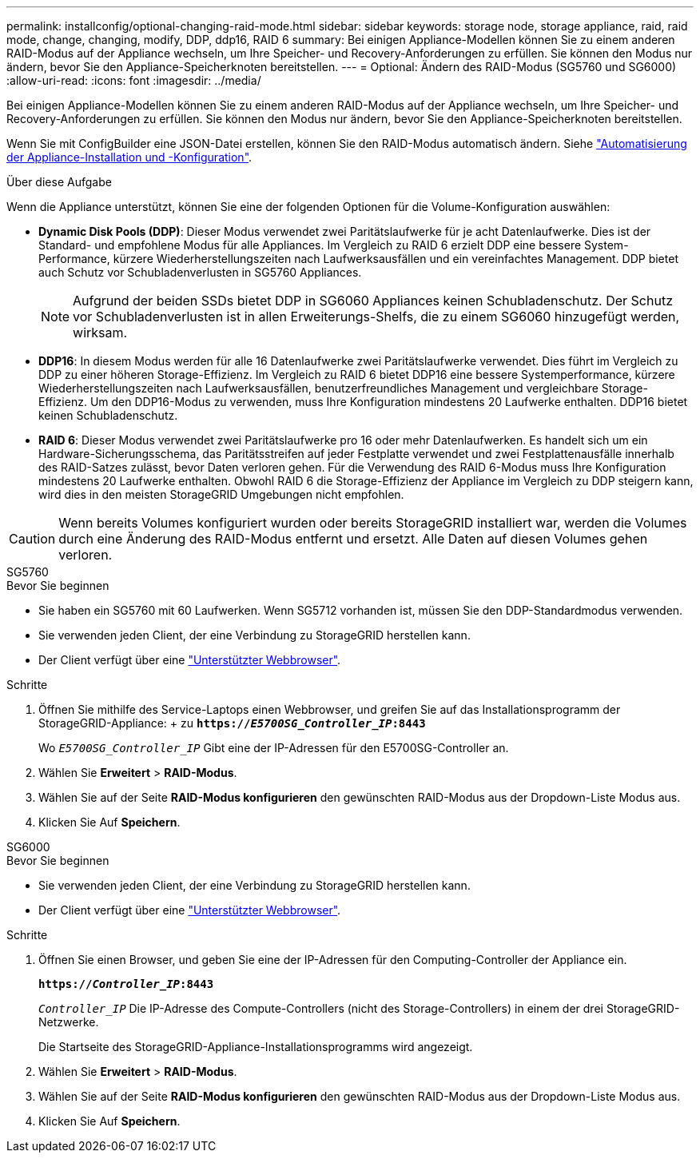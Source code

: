 ---
permalink: installconfig/optional-changing-raid-mode.html 
sidebar: sidebar 
keywords: storage node, storage appliance, raid, raid mode, change, changing, modify, DDP, ddp16, RAID 6 
summary: Bei einigen Appliance-Modellen können Sie zu einem anderen RAID-Modus auf der Appliance wechseln, um Ihre Speicher- und Recovery-Anforderungen zu erfüllen. Sie können den Modus nur ändern, bevor Sie den Appliance-Speicherknoten bereitstellen. 
---
= Optional: Ändern des RAID-Modus (SG5760 und SG6000)
:allow-uri-read: 
:icons: font
:imagesdir: ../media/


[role="lead"]
Bei einigen Appliance-Modellen können Sie zu einem anderen RAID-Modus auf der Appliance wechseln, um Ihre Speicher- und Recovery-Anforderungen zu erfüllen. Sie können den Modus nur ändern, bevor Sie den Appliance-Speicherknoten bereitstellen.

Wenn Sie mit ConfigBuilder eine JSON-Datei erstellen, können Sie den RAID-Modus automatisch ändern. Siehe link:automating-appliance-installation-and-configuration.html["Automatisierung der Appliance-Installation und -Konfiguration"].

.Über diese Aufgabe
Wenn die Appliance unterstützt, können Sie eine der folgenden Optionen für die Volume-Konfiguration auswählen:

* *Dynamic Disk Pools (DDP)*: Dieser Modus verwendet zwei Paritätslaufwerke für je acht Datenlaufwerke. Dies ist der Standard- und empfohlene Modus für alle Appliances. Im Vergleich zu RAID 6 erzielt DDP eine bessere System-Performance, kürzere Wiederherstellungszeiten nach Laufwerksausfällen und ein vereinfachtes Management. DDP bietet auch Schutz vor Schubladenverlusten in SG5760 Appliances.
+

NOTE: Aufgrund der beiden SSDs bietet DDP in SG6060 Appliances keinen Schubladenschutz. Der Schutz vor Schubladenverlusten ist in allen Erweiterungs-Shelfs, die zu einem SG6060 hinzugefügt werden, wirksam.

* *DDP16*: In diesem Modus werden für alle 16 Datenlaufwerke zwei Paritätslaufwerke verwendet. Dies führt im Vergleich zu DDP zu einer höheren Storage-Effizienz. Im Vergleich zu RAID 6 bietet DDP16 eine bessere Systemperformance, kürzere Wiederherstellungszeiten nach Laufwerksausfällen, benutzerfreundliches Management und vergleichbare Storage-Effizienz. Um den DDP16-Modus zu verwenden, muss Ihre Konfiguration mindestens 20 Laufwerke enthalten. DDP16 bietet keinen Schubladenschutz.
* *RAID 6*: Dieser Modus verwendet zwei Paritätslaufwerke pro 16 oder mehr Datenlaufwerken. Es handelt sich um ein Hardware-Sicherungsschema, das Paritätsstreifen auf jeder Festplatte verwendet und zwei Festplattenausfälle innerhalb des RAID-Satzes zulässt, bevor Daten verloren gehen. Für die Verwendung des RAID 6-Modus muss Ihre Konfiguration mindestens 20 Laufwerke enthalten. Obwohl RAID 6 die Storage-Effizienz der Appliance im Vergleich zu DDP steigern kann, wird dies in den meisten StorageGRID Umgebungen nicht empfohlen.



CAUTION: Wenn bereits Volumes konfiguriert wurden oder bereits StorageGRID installiert war, werden die Volumes durch eine Änderung des RAID-Modus entfernt und ersetzt. Alle Daten auf diesen Volumes gehen verloren.

[role="tabbed-block"]
====
.SG5760
--
.Bevor Sie beginnen
* Sie haben ein SG5760 mit 60 Laufwerken. Wenn SG5712 vorhanden ist, müssen Sie den DDP-Standardmodus verwenden.
* Sie verwenden jeden Client, der eine Verbindung zu StorageGRID herstellen kann.
* Der Client verfügt über eine https://docs.netapp.com/us-en/storagegrid-118/admin/web-browser-requirements.html["Unterstützter Webbrowser"^].


.Schritte
. Öffnen Sie mithilfe des Service-Laptops einen Webbrowser, und greifen Sie auf das Installationsprogramm der StorageGRID-Appliance: + zu
`*https://_E5700SG_Controller_IP_:8443*`
+
Wo `_E5700SG_Controller_IP_` Gibt eine der IP-Adressen für den E5700SG-Controller an.

. Wählen Sie *Erweitert* > *RAID-Modus*.
. Wählen Sie auf der Seite *RAID-Modus konfigurieren* den gewünschten RAID-Modus aus der Dropdown-Liste Modus aus.
. Klicken Sie Auf *Speichern*.


--
.SG6000
--
.Bevor Sie beginnen
* Sie verwenden jeden Client, der eine Verbindung zu StorageGRID herstellen kann.
* Der Client verfügt über eine  https://docs.netapp.com/us-en/storagegrid-118/admin/web-browser-requirements.html["Unterstützter Webbrowser"^].


.Schritte
. Öffnen Sie einen Browser, und geben Sie eine der IP-Adressen für den Computing-Controller der Appliance ein.
+
`*https://_Controller_IP_:8443*`

+
`_Controller_IP_` Die IP-Adresse des Compute-Controllers (nicht des Storage-Controllers) in einem der drei StorageGRID-Netzwerke.

+
Die Startseite des StorageGRID-Appliance-Installationsprogramms wird angezeigt.

. Wählen Sie *Erweitert* > *RAID-Modus*.
. Wählen Sie auf der Seite *RAID-Modus konfigurieren* den gewünschten RAID-Modus aus der Dropdown-Liste Modus aus.
. Klicken Sie Auf *Speichern*.


--
====